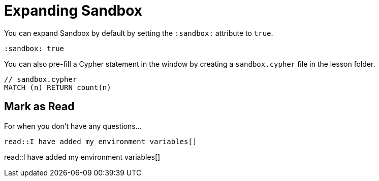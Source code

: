 = Expanding Sandbox
:order: 1
:sandbox: true


You can expand Sandbox by default by setting the `:sandbox:` attribute to `true`.


[source,adoc]
----
:sandbox: true
----


You can also pre-fill a Cypher statement in the window by creating a `sandbox.cypher` file in the lesson folder.


[source,adoc]
----
// sandbox.cypher
MATCH (n) RETURN count(n)
----


[.question]
== Mark as Read

For when you don't have any questions...

[source,adoc]
read::I have added my environment variables[]


read::I have added my environment variables[]